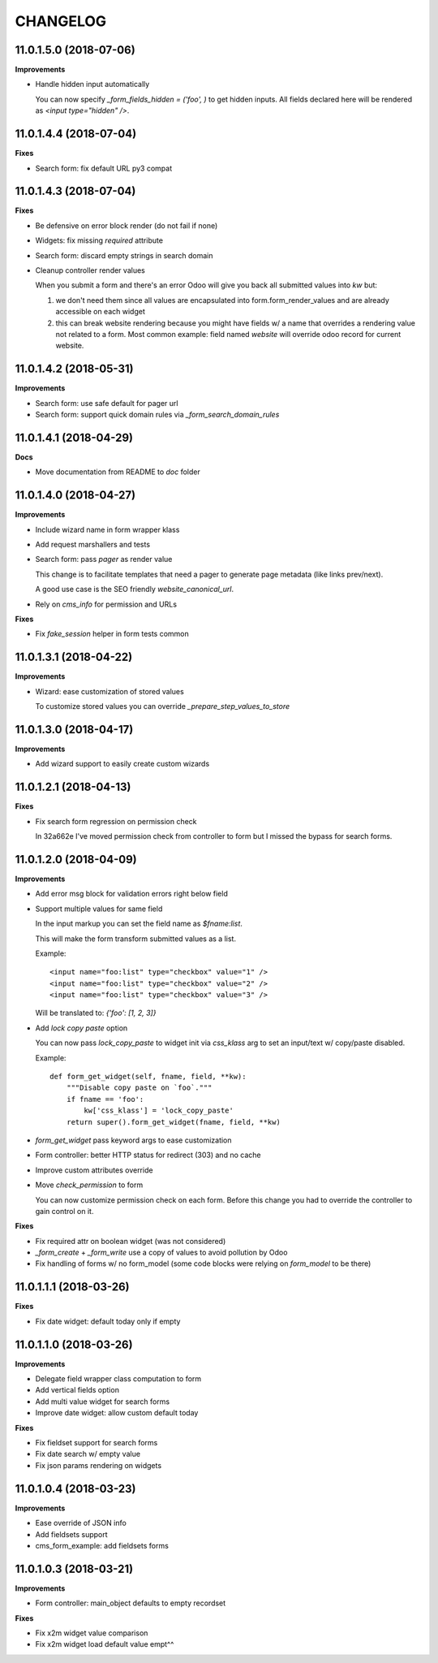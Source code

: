 =========
CHANGELOG
=========

11.0.1.5.0 (2018-07-06)
=======================

**Improvements**

* Handle hidden input automatically

  You can now specify `_form_fields_hidden = ('foo', )`
  to get hidden inputs. All fields declared here
  will be rendered as `<input type="hidden" />`.


11.0.1.4.4 (2018-07-04)
=======================

**Fixes**

* Search form: fix default URL py3 compat


11.0.1.4.3 (2018-07-04)
=======================

**Fixes**

* Be defensive on error block render (do not fail if none)
* Widgets: fix missing `required` attribute
* Search form: discard empty strings in search domain
* Cleanup controller render values

  When you submit a form and there's an error Odoo will give you back
  all submitted values into `kw` but:

  1. we don't need them since all values are encapsulated
     into form.form_render_values
     and are already accessible on each widget

  2. this can break website rendering because you might have fields
     w/ a name that overrides a rendering value not related to a form.
     Most common example: field named `website` will override
     odoo record for current website.


11.0.1.4.2 (2018-05-31)
=======================

**Improvements**

* Search form: use safe default for pager url
* Search form: support quick domain rules via `_form_search_domain_rules`


11.0.1.4.1 (2018-04-29)
=======================

**Docs**

* Move documentation from README to `doc` folder


11.0.1.4.0 (2018-04-27)
=======================

**Improvements**

* Include wizard name in form wrapper klass
* Add request marshallers and tests
* Search form: pass `pager` as render value

  This change is to facilitate templates that need a pager
  to generate page metadata (like links prev/next).

  A good use case is the SEO friendly `website_canonical_url`.

* Rely on `cms_info` for permission and URLs


**Fixes**

* Fix `fake_session` helper in form tests common


11.0.1.3.1 (2018-04-22)
=======================

**Improvements**

* Wizard: ease customization of stored values

  To customize stored values you can override `_prepare_step_values_to_store`


11.0.1.3.0 (2018-04-17)
=======================

**Improvements**

* Add wizard support to easily create custom wizards


11.0.1.2.1 (2018-04-13)
=======================

**Fixes**

* Fix search form regression on permission check

  In 32a662e I've moved permission check from controller to form
  but I missed the bypass for search forms.


11.0.1.2.0 (2018-04-09)
=======================

**Improvements**

* Add error msg block for validation errors right below field
* Support multiple values for same field

  In the input markup you can set the field name as `$fname:list`.

  This will make the form transform submitted values as a list.

  Example::

      <input name="foo:list" type="checkbox" value="1" />
      <input name="foo:list" type="checkbox" value="2" />
      <input name="foo:list" type="checkbox" value="3" />

  Will be translated to: `{'foo': [1, 2, 3]}`


* Add `lock copy paste` option

  You can now pass `lock_copy_paste` to widget init via `css_klass` arg
  to set an input/text w/ copy/paste disabled.

  Example::

      def form_get_widget(self, fname, field, **kw):
          """Disable copy paste on `foo`."""
          if fname == 'foo':
              kw['css_klass'] = 'lock_copy_paste'
          return super().form_get_widget(fname, field, **kw)


* `form_get_widget` pass keyword args to ease customization
* Form controller: better HTTP status for redirect (303) and no cache
* Improve custom attributes override
* Move `check_permission` to form

  You can now customize permission check on each form.
  Before this change you had to override the controller to gain control on it.


**Fixes**

* Fix required attr on boolean widget (was not considered)
* `_form_create` + `_form_write` use a copy of values to avoid pollution by Odoo
* Fix handling of forms w/ no form_model
  (some code blocks were relying on `form_model` to be there)


11.0.1.1.1 (2018-03-26)
=======================

**Fixes**

* Fix date widget: default today only if empty


11.0.1.1.0 (2018-03-26)
=======================

**Improvements**

* Delegate field wrapper class computation to form
* Add vertical fields option
* Add multi value widget for search forms
* Improve date widget: allow custom default today

**Fixes**

* Fix fieldset support for search forms
* Fix date search w/ empty value
* Fix json params rendering on widgets


11.0.1.0.4 (2018-03-23)
=======================

**Improvements**

* Ease override of JSON info
* Add fieldsets support
* cms_form_example: add fieldsets forms


11.0.1.0.3 (2018-03-21)
=======================

**Improvements**

* Form controller: main_object defaults to empty recordset

**Fixes**

* Fix x2m widget value comparison
* Fix x2m widget load default value empt^^
